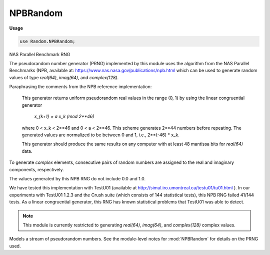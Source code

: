 .. default-domain:: chpl

.. module:: NPBRandom
   :synopsis: NAS Parallel Benchmark RNG

NPBRandom
=========
**Usage**

.. code-block:: chapel

   use Random.NPBRandom;


NAS Parallel Benchmark RNG

The pseudorandom number generator (PRNG) implemented by
this module uses the algorithm from the NAS Parallel Benchmarks
(NPB, available at: https://www.nas.nasa.gov/publications/npb.html
which can be used to generate random values of type `real(64)`,
`imag(64)`, and `complex(128)`.

Paraphrasing the comments from the NPB reference implementation:

  This generator returns uniform pseudorandom real values in the
  range (0, 1) by using the linear congruential generator

    `x_{k+1} = a x_k  (mod 2**46)`

  where 0 < x_k < 2**46 and 0 < a < 2**46.  This scheme
  generates 2**44 numbers before repeating.  The generated values
  are normalized to be between 0 and 1, i.e., 2**(-46) * x_k.

  This generator should produce the same results on any computer
  with at least 48 mantissa bits for `real(64)` data.

To generate `complex` elements, consecutive pairs of random numbers are
assigned to the real and imaginary components, respectively.

The values generated by this NPB RNG do not include 0.0 and 1.0.

We have tested this implementation with TestU01 (available at
http://simul.iro.umontreal.ca/testu01/tu01.html ). In our experiments with
TestU01 1.2.3 and the Crush suite (which consists of 144 statistical
tests), this NPB RNG failed 41/144 tests. As a linear congruential
generator, this RNG has known statistical problems that TestU01
was able to detect.

.. note::

  This module is currently restricted to generating `real(64)`,
  `imag(64)`, and `complex(128)` complex values.



.. class:: NPBRandomStream

   
   Models a stream of pseudorandom numbers.  See the module-level
   notes for :mod:`NPBRandom` for details on the PRNG used.
   


   .. attribute:: type eltType = real(64)

      
      Specifies the type of value generated by the NPBRandomStream.
      Currently, only `real(64)`, `imag(64)`, and `complex(128)` are
      supported.
      

   .. attribute:: const seed: int(64)

      
      The seed value for the PRNG.  It must be an odd integer in the
      interval [1, 2**46).
      

   .. attribute:: param parSafe: bool = true

      
      Indicates whether or not the NPBRandomStream needs to be
      parallel-safe by default.  If multiple tasks interact with it in
      an uncoordinated fashion, this must be set to `true`.  If it will
      only be called from a single task, or if only one task will call
      into it at a time, setting to `false` will reduce overhead related
      to ensuring mutual exclusion.
      

   .. method:: proc init(type eltType = real(64), seed: int(64) = SeedGenerator.oddCurrentTime, param parSafe: bool = true)

      
      Creates a new stream of random numbers using the specified seed
      and parallel safety.
      
      .. note::
      
        The NPB generator requires an odd seed value. Constructing
        an NPBRandomStream with an even seed value will cause a call to
        halt(). Only the lower 46 bits of the seed will be used.
      
      :arg eltType: The element type to be generated.
      :type eltType: `type`
      
      :arg seed: The seed to use for the PRNG.  Defaults to
        `oddCurrentTime` from :type:`~RandomSupport.SeedGenerator`.
      :type seed: `int(64)`
      
      :arg parSafe: The parallel safety setting.  Defaults to `true`.
      :type parSafe: `bool`
      
      

   .. method:: proc getNext(): eltType

      
      Returns the next value in the random stream.
      
      Real numbers generated by the NPB RNG are in (0,1). It is not
      possible for this particular RNG to generate 0.0 or 1.0.
      
      :returns: The next value in the random stream as type :type:`eltType`.
      

   .. method:: proc skipToNth(n: integral)

      
      Advances/rewinds the stream to the `n`-th value in the sequence.
      
      :arg n: The position in the stream to skip to.  Must be > 0.
      :type n: `integral`
      

   .. method:: proc getNth(n: integral): eltType

      
      Advance/rewind the stream to the `n`-th value and return it
      (advancing the stream by one).  This is equivalent to
      :proc:`skipToNth()` followed by :proc:`getNext()`.
      
      :arg n: The position in the stream to skip to.  Must be > 0.
      :type n: `integral`
      
      :returns: The `n`-th value in the random stream as type :type:`eltType`.
      

   .. method:: proc fillRandom(arr: [] eltType)

      
      Fill the argument array with pseudorandom values.  This method is
      identical to the standalone :proc:`~Random.fillRandom` procedure,
      except that it consumes random values from the
      :class:`NPBRandomStream` object on which it's invoked rather
      than creating a new stream for the purpose of the call.
      
      :arg arr: The array to be filled
      :type arr: [] :type:`eltType`
      

   .. method:: proc iterate(D: domain, type resultType = real)

      
      
      Returns an iterable expression for generating `D.numIndices` random
      numbers. The RNG state will be immediately advanced by `D.numIndices`
      before the iterable expression yields any values.
      
      The returned iterable expression is useful in parallel contexts,
      including standalone and zippered iteration. The domain will determine
      the parallelization strategy.
      
      :arg D: a domain
      :arg resultType: the type of number to yield
      :return: an iterable expression yielding random `resultType` values
      
      

